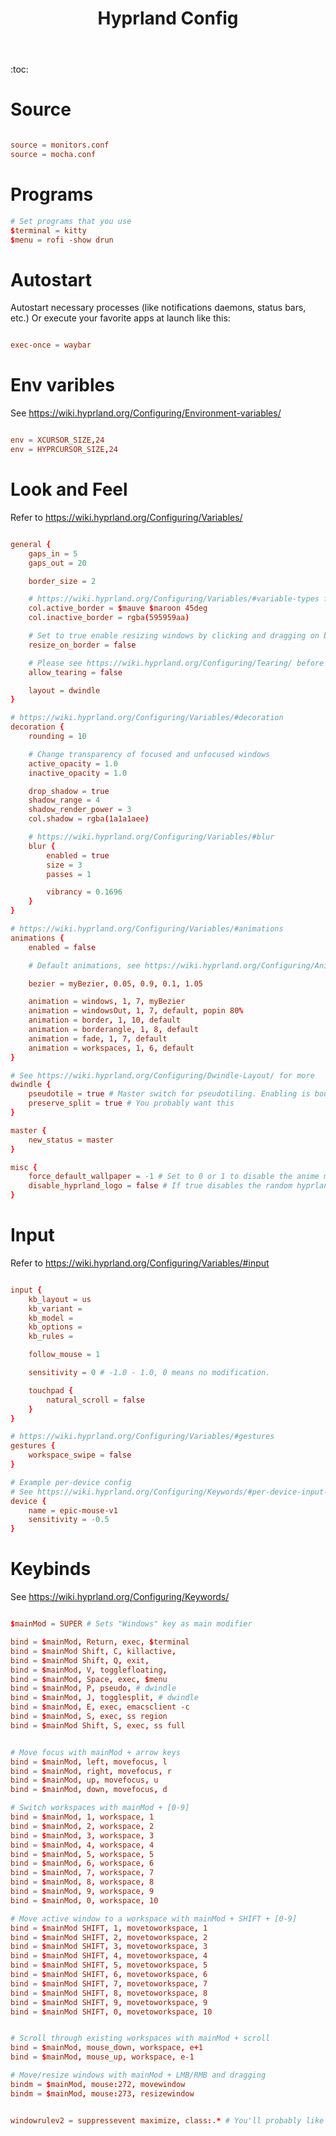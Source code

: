 #+TITLE: Hyprland Config
#+PROPERTY: header-args :tangle hyprland.conf



:toc:

* Source
#+begin_src conf

source = monitors.conf
source = mocha.conf

#+end_src
* Programs

#+begin_src conf
# Set programs that you use
$terminal = kitty
$menu = rofi -show drun
#+end_src
* Autostart
 Autostart necessary processes (like notifications daemons, status bars, etc.)
 Or execute your favorite apps at launch like this:
 #+begin_src conf

exec-once = waybar

 #+end_src
* Env varibles
 See https://wiki.hyprland.org/Configuring/Environment-variables/
 #+begin_src conf

env = XCURSOR_SIZE,24
env = HYPRCURSOR_SIZE,24
#+end_src

* Look and Feel
 Refer to https://wiki.hyprland.org/Configuring/Variables/
 #+begin_src conf

general { 
    gaps_in = 5
    gaps_out = 20

    border_size = 2

    # https://wiki.hyprland.org/Configuring/Variables/#variable-types for info about colors
    col.active_border = $mauve $maroon 45deg
    col.inactive_border = rgba(595959aa)

    # Set to true enable resizing windows by clicking and dragging on borders and gaps
    resize_on_border = false 

    # Please see https://wiki.hyprland.org/Configuring/Tearing/ before you turn this on
    allow_tearing = false

    layout = dwindle
}

# https://wiki.hyprland.org/Configuring/Variables/#decoration
decoration {
    rounding = 10

    # Change transparency of focused and unfocused windows
    active_opacity = 1.0
    inactive_opacity = 1.0

    drop_shadow = true
    shadow_range = 4
    shadow_render_power = 3
    col.shadow = rgba(1a1a1aee)

    # https://wiki.hyprland.org/Configuring/Variables/#blur
    blur {
        enabled = true
        size = 3
        passes = 1
        
        vibrancy = 0.1696
    }
}

# https://wiki.hyprland.org/Configuring/Variables/#animations
animations {
    enabled = false 

    # Default animations, see https://wiki.hyprland.org/Configuring/Animations/ for more

    bezier = myBezier, 0.05, 0.9, 0.1, 1.05

    animation = windows, 1, 7, myBezier
    animation = windowsOut, 1, 7, default, popin 80%
    animation = border, 1, 10, default
    animation = borderangle, 1, 8, default
    animation = fade, 1, 7, default
    animation = workspaces, 1, 6, default
}

# See https://wiki.hyprland.org/Configuring/Dwindle-Layout/ for more
dwindle {
    pseudotile = true # Master switch for pseudotiling. Enabling is bound to mainMod + P in the keybinds section below
    preserve_split = true # You probably want this
}

master {
    new_status = master
}

misc { 
    force_default_wallpaper = -1 # Set to 0 or 1 to disable the anime mascot wallpapers
    disable_hyprland_logo = false # If true disables the random hyprland logo / anime girl background. :(
}
#+end_src
* Input
 Refer to https://wiki.hyprland.org/Configuring/Variables/#input
 #+begin_src conf

input {
    kb_layout = us
    kb_variant =
    kb_model =
    kb_options =
    kb_rules =

    follow_mouse = 1

    sensitivity = 0 # -1.0 - 1.0, 0 means no modification.

    touchpad {
        natural_scroll = false
    }
}

# https://wiki.hyprland.org/Configuring/Variables/#gestures
gestures {
    workspace_swipe = false
}

# Example per-device config
# See https://wiki.hyprland.org/Configuring/Keywords/#per-device-input-configs for more
device {
    name = epic-mouse-v1
    sensitivity = -0.5
}
#+end_src

* Keybinds
 See https://wiki.hyprland.org/Configuring/Keywords/

 #+begin_src conf

$mainMod = SUPER # Sets "Windows" key as main modifier

bind = $mainMod, Return, exec, $terminal
bind = $mainMod Shift, C, killactive,
bind = $mainMod Shift, Q, exit,
bind = $mainMod, V, togglefloating,
bind = $mainMod, Space, exec, $menu
bind = $mainMod, P, pseudo, # dwindle
bind = $mainMod, J, togglesplit, # dwindle
bind = $mainMod, E, exec, emacsclient -c
bind = $mainMod, S, exec, ss region
bind = $mainMod Shift, S, exec, ss full


# Move focus with mainMod + arrow keys
bind = $mainMod, left, movefocus, l
bind = $mainMod, right, movefocus, r
bind = $mainMod, up, movefocus, u
bind = $mainMod, down, movefocus, d

# Switch workspaces with mainMod + [0-9]
bind = $mainMod, 1, workspace, 1
bind = $mainMod, 2, workspace, 2
bind = $mainMod, 3, workspace, 3
bind = $mainMod, 4, workspace, 4
bind = $mainMod, 5, workspace, 5
bind = $mainMod, 6, workspace, 6
bind = $mainMod, 7, workspace, 7
bind = $mainMod, 8, workspace, 8
bind = $mainMod, 9, workspace, 9
bind = $mainMod, 0, workspace, 10

# Move active window to a workspace with mainMod + SHIFT + [0-9]
bind = $mainMod SHIFT, 1, movetoworkspace, 1
bind = $mainMod SHIFT, 2, movetoworkspace, 2
bind = $mainMod SHIFT, 3, movetoworkspace, 3
bind = $mainMod SHIFT, 4, movetoworkspace, 4
bind = $mainMod SHIFT, 5, movetoworkspace, 5
bind = $mainMod SHIFT, 6, movetoworkspace, 6
bind = $mainMod SHIFT, 7, movetoworkspace, 7
bind = $mainMod SHIFT, 8, movetoworkspace, 8
bind = $mainMod SHIFT, 9, movetoworkspace, 9
bind = $mainMod SHIFT, 0, movetoworkspace, 10


# Scroll through existing workspaces with mainMod + scroll
bind = $mainMod, mouse_down, workspace, e+1
bind = $mainMod, mouse_up, workspace, e-1

# Move/resize windows with mainMod + LMB/RMB and dragging
bindm = $mainMod, mouse:272, movewindow
bindm = $mainMod, mouse:273, resizewindow


windowrulev2 = suppressevent maximize, class:.* # You'll probably like this.

#+end_src
